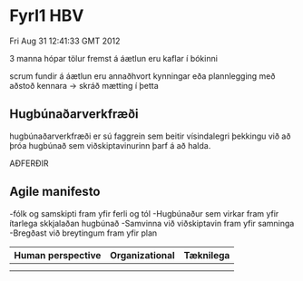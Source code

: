 * Fyrl1 HBV
Fri Aug 31 12:41:33 GMT 2012

3 manna hópar
tölur fremst á áætlun eru kaflar í bókinni

scrum fundir á áætlun eru annaðhvort kynningar eða plannlegging
með aðstoð kennara
-> skráð mætting í þetta

** Hugbúnaðarverkfræði
hugbúnaðarverkfræði er sú faggrein sem beitir vísindalegri þekkingu við að þróa
hugbúnað sem viðskiptavinurinn þarf á að halda.

 
AÐFERÐIR

** Agile manifesto
-fólk og samskipti fram yfir ferli og tól
-Hugbúnaður sem virkar fram yfir ítarlega skkjalaðan hugbúnað
-Samvinna við viðskiptavin fram yfir samninga
-Bregðast við breytingum fram yfir plan

| Human perspective | Organizational | Tæknilega |
|-------------------+----------------+-----------|
|                   |                |           |
|                   |                |           |


